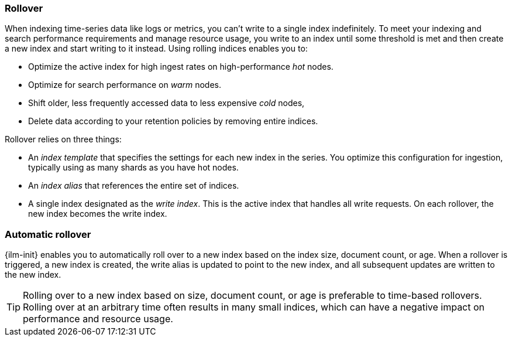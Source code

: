 [[index-rollover]]
=== Rollover

When indexing time-series data like logs or metrics, you can't write to a single index indefinitely. 
To meet your indexing and search performance requirements and manage resource usage, 
you write to an index until some threshold is met and 
then create a new index and start writing to it instead. 
Using rolling indices enables you to:

* Optimize the active index for high ingest rates on high-performance _hot_ nodes.
* Optimize for search performance on _warm_ nodes.
* Shift older, less frequently accessed data to less expensive _cold_ nodes,
* Delete data according to your retention policies by removing entire indices.

Rollover relies on three things:

* An _index template_ that specifies the settings for each new index in the series.
You optimize this configuration for ingestion, typically using as many shards as you have hot nodes.
* An _index alias_ that references the entire set of indices. 
* A single index designated as the _write index_.
This is the active index that handles all write requests.
On each rollover, the new index becomes the write index.

[float]
[role="xpack"]
[testenv="basic"]
[[ilm-automatic-rollover]]
=== Automatic rollover

{ilm-init} enables you to automatically roll over to a new index based
on the index size, document count, or age. When a rollover is triggered, a new
index is created, the write alias is updated to point to the new index, and all
subsequent updates are written to the new index.

TIP: Rolling over to a new index based on size, document count, or age is preferable
to time-based rollovers. Rolling over at an arbitrary time often results in
many small indices, which can have a negative impact on performance and
resource usage.